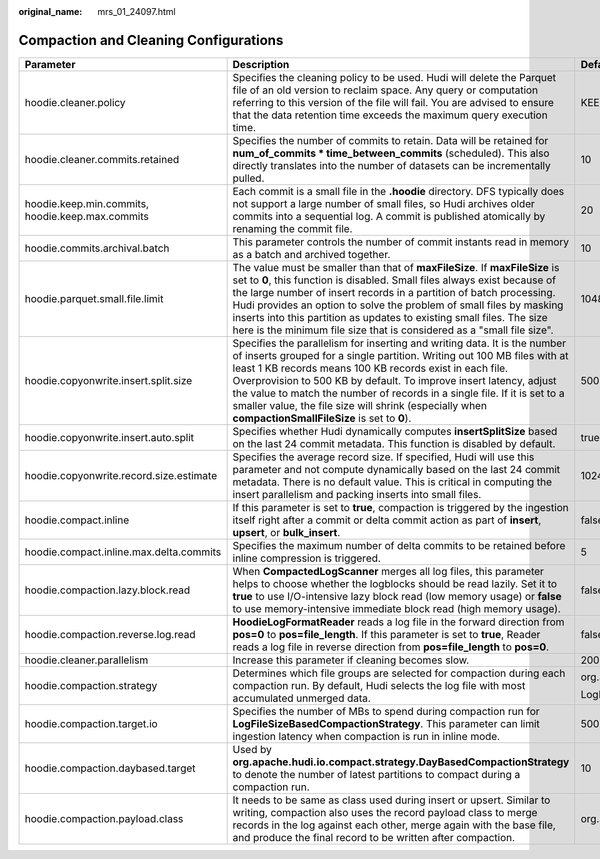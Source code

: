 :original_name: mrs_01_24097.html

.. _mrs_01_24097:

Compaction and Cleaning Configurations
======================================

+--------------------------------------------------+-------------------------------------------------------------------------------------------------------------------------------------------------------------------------------------------------------------------------------------------------------------------------------------------------------------------------------------------------------------------------------------------------------------------------------------------------------------------------------+-------------------------------------------------------------+
| Parameter                                        | Description                                                                                                                                                                                                                                                                                                                                                                                                                                                                   | Default Value                                               |
+==================================================+===============================================================================================================================================================================================================================================================================================================================================================================================================================================================================+=============================================================+
| hoodie.cleaner.policy                            | Specifies the cleaning policy to be used. Hudi will delete the Parquet file of an old version to reclaim space. Any query or computation referring to this version of the file will fail. You are advised to ensure that the data retention time exceeds the maximum query execution time.                                                                                                                                                                                    | KEEP_LATEST_COMMITS                                         |
+--------------------------------------------------+-------------------------------------------------------------------------------------------------------------------------------------------------------------------------------------------------------------------------------------------------------------------------------------------------------------------------------------------------------------------------------------------------------------------------------------------------------------------------------+-------------------------------------------------------------+
| hoodie.cleaner.commits.retained                  | Specifies the number of commits to retain. Data will be retained for **num_of_commits \* time_between_commits** (scheduled). This also directly translates into the number of datasets can be incrementally pulled.                                                                                                                                                                                                                                                           | 10                                                          |
+--------------------------------------------------+-------------------------------------------------------------------------------------------------------------------------------------------------------------------------------------------------------------------------------------------------------------------------------------------------------------------------------------------------------------------------------------------------------------------------------------------------------------------------------+-------------------------------------------------------------+
| hoodie.keep.min.commits, hoodie.keep.max.commits | Each commit is a small file in the **.hoodie** directory. DFS typically does not support a large number of small files, so Hudi archives older commits into a sequential log. A commit is published atomically by renaming the commit file.                                                                                                                                                                                                                                   | 20                                                          |
+--------------------------------------------------+-------------------------------------------------------------------------------------------------------------------------------------------------------------------------------------------------------------------------------------------------------------------------------------------------------------------------------------------------------------------------------------------------------------------------------------------------------------------------------+-------------------------------------------------------------+
| hoodie.commits.archival.batch                    | This parameter controls the number of commit instants read in memory as a batch and archived together.                                                                                                                                                                                                                                                                                                                                                                        | 10                                                          |
+--------------------------------------------------+-------------------------------------------------------------------------------------------------------------------------------------------------------------------------------------------------------------------------------------------------------------------------------------------------------------------------------------------------------------------------------------------------------------------------------------------------------------------------------+-------------------------------------------------------------+
| hoodie.parquet.small.file.limit                  | The value must be smaller than that of **maxFileSize**. If **maxFileSize** is set to **0**, this function is disabled. Small files always exist because of the large number of insert records in a partition of batch processing. Hudi provides an option to solve the problem of small files by masking inserts into this partition as updates to existing small files. The size here is the minimum file size that is considered as a "small file size".                    | 104857600 byte                                              |
+--------------------------------------------------+-------------------------------------------------------------------------------------------------------------------------------------------------------------------------------------------------------------------------------------------------------------------------------------------------------------------------------------------------------------------------------------------------------------------------------------------------------------------------------+-------------------------------------------------------------+
| hoodie.copyonwrite.insert.split.size             | Specifies the parallelism for inserting and writing data. It is the number of inserts grouped for a single partition. Writing out 100 MB files with at least 1 KB records means 100 KB records exist in each file. Overprovision to 500 KB by default. To improve insert latency, adjust the value to match the number of records in a single file. If it is set to a smaller value, the file size will shrink (especially when **compactionSmallFileSize** is set to **0**). | 500000                                                      |
+--------------------------------------------------+-------------------------------------------------------------------------------------------------------------------------------------------------------------------------------------------------------------------------------------------------------------------------------------------------------------------------------------------------------------------------------------------------------------------------------------------------------------------------------+-------------------------------------------------------------+
| hoodie.copyonwrite.insert.auto.split             | Specifies whether Hudi dynamically computes **insertSplitSize** based on the last 24 commit metadata. This function is disabled by default.                                                                                                                                                                                                                                                                                                                                   | true                                                        |
+--------------------------------------------------+-------------------------------------------------------------------------------------------------------------------------------------------------------------------------------------------------------------------------------------------------------------------------------------------------------------------------------------------------------------------------------------------------------------------------------------------------------------------------------+-------------------------------------------------------------+
| hoodie.copyonwrite.record.size.estimate          | Specifies the average record size. If specified, Hudi will use this parameter and not compute dynamically based on the last 24 commit metadata. There is no default value. This is critical in computing the insert parallelism and packing inserts into small files.                                                                                                                                                                                                         | 1024                                                        |
+--------------------------------------------------+-------------------------------------------------------------------------------------------------------------------------------------------------------------------------------------------------------------------------------------------------------------------------------------------------------------------------------------------------------------------------------------------------------------------------------------------------------------------------------+-------------------------------------------------------------+
| hoodie.compact.inline                            | If this parameter is set to **true**, compaction is triggered by the ingestion itself right after a commit or delta commit action as part of **insert**, **upsert**, or **bulk_insert**.                                                                                                                                                                                                                                                                                      | false                                                       |
+--------------------------------------------------+-------------------------------------------------------------------------------------------------------------------------------------------------------------------------------------------------------------------------------------------------------------------------------------------------------------------------------------------------------------------------------------------------------------------------------------------------------------------------------+-------------------------------------------------------------+
| hoodie.compact.inline.max.delta.commits          | Specifies the maximum number of delta commits to be retained before inline compression is triggered.                                                                                                                                                                                                                                                                                                                                                                          | 5                                                           |
+--------------------------------------------------+-------------------------------------------------------------------------------------------------------------------------------------------------------------------------------------------------------------------------------------------------------------------------------------------------------------------------------------------------------------------------------------------------------------------------------------------------------------------------------+-------------------------------------------------------------+
| hoodie.compaction.lazy.block.read                | When **CompactedLogScanner** merges all log files, this parameter helps to choose whether the logblocks should be read lazily. Set it to **true** to use I/O-intensive lazy block read (low memory usage) or **false** to use memory-intensive immediate block read (high memory usage).                                                                                                                                                                                      | false                                                       |
+--------------------------------------------------+-------------------------------------------------------------------------------------------------------------------------------------------------------------------------------------------------------------------------------------------------------------------------------------------------------------------------------------------------------------------------------------------------------------------------------------------------------------------------------+-------------------------------------------------------------+
| hoodie.compaction.reverse.log.read               | **HoodieLogFormatReader** reads a log file in the forward direction from **pos=0** to **pos=file_length**. If this parameter is set to **true**, Reader reads a log file in reverse direction from **pos=file_length** to **pos=0**.                                                                                                                                                                                                                                          | false                                                       |
+--------------------------------------------------+-------------------------------------------------------------------------------------------------------------------------------------------------------------------------------------------------------------------------------------------------------------------------------------------------------------------------------------------------------------------------------------------------------------------------------------------------------------------------------+-------------------------------------------------------------+
| hoodie.cleaner.parallelism                       | Increase this parameter if cleaning becomes slow.                                                                                                                                                                                                                                                                                                                                                                                                                             | 200                                                         |
+--------------------------------------------------+-------------------------------------------------------------------------------------------------------------------------------------------------------------------------------------------------------------------------------------------------------------------------------------------------------------------------------------------------------------------------------------------------------------------------------------------------------------------------------+-------------------------------------------------------------+
| hoodie.compaction.strategy                       | Determines which file groups are selected for compaction during each compaction run. By default, Hudi selects the log file with most accumulated unmerged data.                                                                                                                                                                                                                                                                                                               | org.apache.hudi.table.action.compact.strategy.              |
|                                                  |                                                                                                                                                                                                                                                                                                                                                                                                                                                                               |                                                             |
|                                                  |                                                                                                                                                                                                                                                                                                                                                                                                                                                                               | LogFileSizeBasedCompactionStrategy                          |
+--------------------------------------------------+-------------------------------------------------------------------------------------------------------------------------------------------------------------------------------------------------------------------------------------------------------------------------------------------------------------------------------------------------------------------------------------------------------------------------------------------------------------------------------+-------------------------------------------------------------+
| hoodie.compaction.target.io                      | Specifies the number of MBs to spend during compaction run for **LogFileSizeBasedCompactionStrategy**. This parameter can limit ingestion latency when compaction is run in inline mode.                                                                                                                                                                                                                                                                                      | 500 \* 1024 MB                                              |
+--------------------------------------------------+-------------------------------------------------------------------------------------------------------------------------------------------------------------------------------------------------------------------------------------------------------------------------------------------------------------------------------------------------------------------------------------------------------------------------------------------------------------------------------+-------------------------------------------------------------+
| hoodie.compaction.daybased.target                | Used by **org.apache.hudi.io.compact.strategy.DayBasedCompactionStrategy** to denote the number of latest partitions to compact during a compaction run.                                                                                                                                                                                                                                                                                                                      | 10                                                          |
+--------------------------------------------------+-------------------------------------------------------------------------------------------------------------------------------------------------------------------------------------------------------------------------------------------------------------------------------------------------------------------------------------------------------------------------------------------------------------------------------------------------------------------------------+-------------------------------------------------------------+
| hoodie.compaction.payload.class                  | It needs to be same as class used during insert or upsert. Similar to writing, compaction also uses the record payload class to merge records in the log against each other, merge again with the base file, and produce the final record to be written after compaction.                                                                                                                                                                                                     | org.apache.hudi.common.model.OverwriteWithLatestAvroPayload |
+--------------------------------------------------+-------------------------------------------------------------------------------------------------------------------------------------------------------------------------------------------------------------------------------------------------------------------------------------------------------------------------------------------------------------------------------------------------------------------------------------------------------------------------------+-------------------------------------------------------------+
